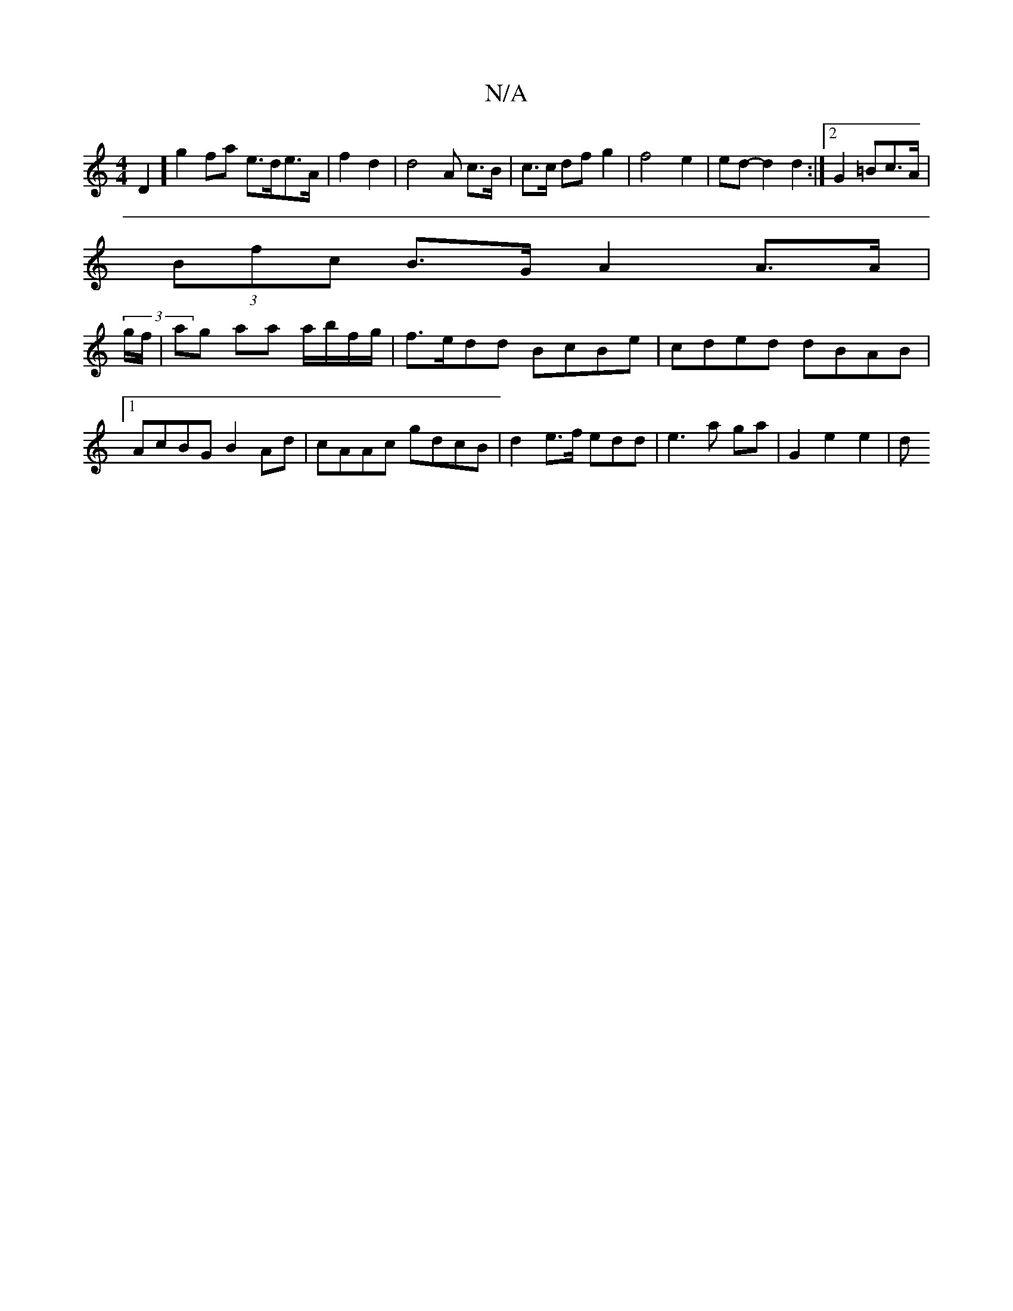 X:1
T:N/A
M:4/4
R:N/A
K:Cmajor
D2 ] g2 fa e>de>A | f2 d2|d4 A c>B|c>c dfg2|f4 e2 | ed-d2 d2 :|2 G2 =Bc>A|
(3Bfc B>G A2 A>A |
(3g/f/ | ag aa a/b/f/g/ | f>edd BcBe|cded dBAB |1 AcBG B2 Ad|cAAc gdcB | d2 e>f edd|e3 a ga | G2 e2 e2 | d